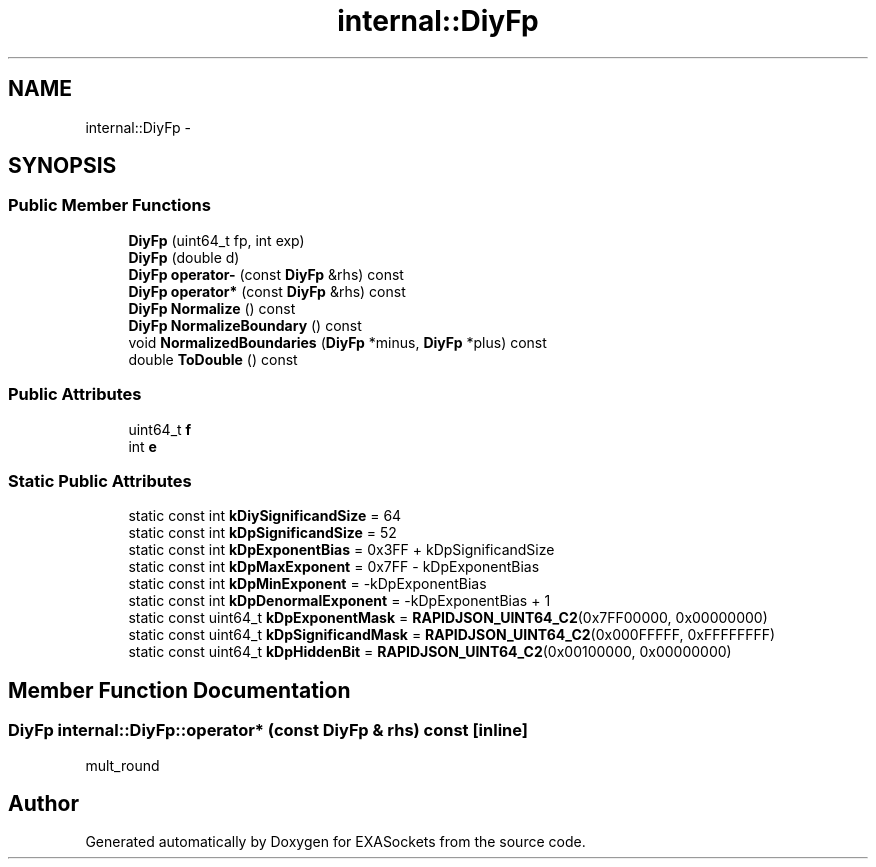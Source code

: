 .TH "internal::DiyFp" 3 "Thu Nov 3 2016" "Version 0.9" "EXASockets" \" -*- nroff -*-
.ad l
.nh
.SH NAME
internal::DiyFp \- 
.SH SYNOPSIS
.br
.PP
.SS "Public Member Functions"

.in +1c
.ti -1c
.RI "\fBDiyFp\fP (uint64_t fp, int exp)"
.br
.ti -1c
.RI "\fBDiyFp\fP (double d)"
.br
.ti -1c
.RI "\fBDiyFp\fP \fBoperator\-\fP (const \fBDiyFp\fP &rhs) const"
.br
.ti -1c
.RI "\fBDiyFp\fP \fBoperator*\fP (const \fBDiyFp\fP &rhs) const"
.br
.ti -1c
.RI "\fBDiyFp\fP \fBNormalize\fP () const"
.br
.ti -1c
.RI "\fBDiyFp\fP \fBNormalizeBoundary\fP () const"
.br
.ti -1c
.RI "void \fBNormalizedBoundaries\fP (\fBDiyFp\fP *minus, \fBDiyFp\fP *plus) const"
.br
.ti -1c
.RI "double \fBToDouble\fP () const"
.br
.in -1c
.SS "Public Attributes"

.in +1c
.ti -1c
.RI "uint64_t \fBf\fP"
.br
.ti -1c
.RI "int \fBe\fP"
.br
.in -1c
.SS "Static Public Attributes"

.in +1c
.ti -1c
.RI "static const int \fBkDiySignificandSize\fP = 64"
.br
.ti -1c
.RI "static const int \fBkDpSignificandSize\fP = 52"
.br
.ti -1c
.RI "static const int \fBkDpExponentBias\fP = 0x3FF + kDpSignificandSize"
.br
.ti -1c
.RI "static const int \fBkDpMaxExponent\fP = 0x7FF \- kDpExponentBias"
.br
.ti -1c
.RI "static const int \fBkDpMinExponent\fP = \-kDpExponentBias"
.br
.ti -1c
.RI "static const int \fBkDpDenormalExponent\fP = \-kDpExponentBias + 1"
.br
.ti -1c
.RI "static const uint64_t \fBkDpExponentMask\fP = \fBRAPIDJSON_UINT64_C2\fP(0x7FF00000, 0x00000000)"
.br
.ti -1c
.RI "static const uint64_t \fBkDpSignificandMask\fP = \fBRAPIDJSON_UINT64_C2\fP(0x000FFFFF, 0xFFFFFFFF)"
.br
.ti -1c
.RI "static const uint64_t \fBkDpHiddenBit\fP = \fBRAPIDJSON_UINT64_C2\fP(0x00100000, 0x00000000)"
.br
.in -1c
.SH "Member Function Documentation"
.PP 
.SS "\fBDiyFp\fP internal::DiyFp::operator* (const \fBDiyFp\fP & rhs) const\fC [inline]\fP"
mult_round 

.SH "Author"
.PP 
Generated automatically by Doxygen for EXASockets from the source code\&.
